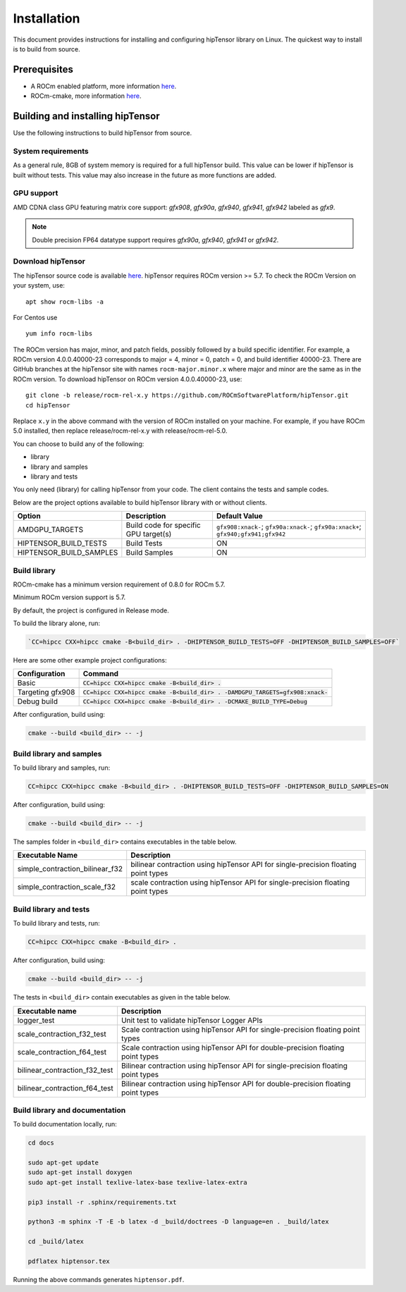 .. meta::
   :description: A high-performance HIP library for tensor primitives
   :keywords: hipTensor, ROCm, library, API, tool, installation

.. _installation:

===============================
Installation
===============================

This document provides instructions for installing and configuring hipTensor library on Linux.
The quickest way to install is to build from source.

-------------
Prerequisites
-------------

-  A ROCm enabled platform, more information `here <https://github.com/ROCm/ROCm>`_.
-  ROCm-cmake, more information `here <https://github.com/RadeonOpenCompute/rocm-cmake/>`_.

---------------------------------
Building and installing hipTensor
---------------------------------

Use the following instructions to build hipTensor from source.

System requirements
^^^^^^^^^^^^^^^^^^^
As a general rule, 8GB of system memory is required for a full hipTensor build. This value can be lower if hipTensor is built without tests. This value may also increase in the future as more functions are added.

GPU support
^^^^^^^^^^^
AMD CDNA class GPU featuring matrix core support: `gfx908`, `gfx90a`, `gfx940`, `gfx941`, `gfx942` labeled as `gfx9`.

.. note:: 
    Double precision FP64 datatype support requires `gfx90a`, `gfx940`, `gfx941` or `gfx942`.

Download hipTensor
^^^^^^^^^^^^^^^^^^

The hipTensor source code is available `here <https://github.com/ROCmSoftwarePlatform/hipTensor>`_. hipTensor requires ROCm version >= 5.7.
To check the ROCm Version on your system, use:

::

    apt show rocm-libs -a

For Centos use

::

    yum info rocm-libs

The ROCm version has major, minor, and patch fields, possibly followed by a build specific identifier. For example, a ROCm version 4.0.0.40000-23 corresponds to major = 4, minor = 0, patch = 0, and build identifier 40000-23.
There are GitHub branches at the hipTensor site with names ``rocm-major.minor.x`` where major and minor are the same as in the ROCm version. To download hipTensor on ROCm version 4.0.0.40000-23, use:

::

   git clone -b release/rocm-rel-x.y https://github.com/ROCmSoftwarePlatform/hipTensor.git
   cd hipTensor

Replace ``x.y`` in the above command with the version of ROCm installed on your machine. For example, if you have ROCm 5.0 installed, then replace release/rocm-rel-x.y with release/rocm-rel-5.0.

You can choose to build any of the following:

* library

* library and samples

* library and tests

You only need (library) for calling hipTensor from your code.
The client contains the tests and sample codes.

Below are the project options available to build hipTensor library with or without clients.

.. list-table::

    *   -   **Option**
        -   **Description**
        -   **Default Value**
    *   -   AMDGPU_TARGETS
        -   Build code for specific GPU target(s)
        -   ``gfx908:xnack-``; ``gfx90a:xnack-``; ``gfx90a:xnack+``; ``gfx940;gfx941;gfx942``
    *   -   HIPTENSOR_BUILD_TESTS
        -   Build Tests
        -   ON
    *   -   HIPTENSOR_BUILD_SAMPLES
        -   Build Samples
        -   ON

Build library
^^^^^^^^^^^^^^^^^^

ROCm-cmake has a minimum version requirement of 0.8.0 for ROCm 5.7.

Minimum ROCm version support is 5.7.

By default, the project is configured in Release mode.

To build the library alone, run:

.. code-block:: bash
    
    `CC=hipcc CXX=hipcc cmake -B<build_dir> . -DHIPTENSOR_BUILD_TESTS=OFF -DHIPTENSOR_BUILD_SAMPLES=OFF`

Here are some other example project configurations:

.. tabularcolumns::
   |\X{1}{4}|\X{3}{4}|

+-----------------------------------+--------------------------------------------------------------------------------------------------------------------+
|         Configuration             |                                          Command                                                                   |
+===================================+====================================================================================================================+
|            Basic                  |                        :code:`CC=hipcc CXX=hipcc cmake -B<build_dir> .`                                            |
+-----------------------------------+--------------------------------------------------------------------------------------------------------------------+
|        Targeting gfx908           |           :code:`CC=hipcc CXX=hipcc cmake -B<build_dir> . -DAMDGPU_TARGETS=gfx908:xnack-`                          |
+-----------------------------------+--------------------------------------------------------------------------------------------------------------------+
|          Debug build              |                    :code:`CC=hipcc CXX=hipcc cmake -B<build_dir> . -DCMAKE_BUILD_TYPE=Debug`                       |
+-----------------------------------+--------------------------------------------------------------------------------------------------------------------+

After configuration, build using:

.. code-block:: bash

    cmake --build <build_dir> -- -j

Build library and samples
^^^^^^^^^^^^^^^^^^^^^^^^^^^

To build library and samples, run:

.. code-block:: bash

    CC=hipcc CXX=hipcc cmake -B<build_dir> . -DHIPTENSOR_BUILD_TESTS=OFF -DHIPTENSOR_BUILD_SAMPLES=ON

After configuration, build using:

.. code-block:: bash

    cmake --build <build_dir> -- -j

The samples folder in ``<build_dir>`` contains executables in the table below.

=================================== ===================================================================================
Executable Name                     Description
=================================== ===================================================================================
simple_contraction_bilinear_f32     bilinear contraction using hipTensor API for single-precision floating point types
simple_contraction_scale_f32        scale contraction using hipTensor API for single-precision floating point types
=================================== ===================================================================================


Build library and tests
^^^^^^^^^^^^^^^^^^^^^^^^^

To build library and tests, run:

.. code-block:: bash

    CC=hipcc CXX=hipcc cmake -B<build_dir> .

After configuration, build using:

.. code-block:: bash

    cmake --build <build_dir> -- -j

The tests in ``<build_dir>`` contain executables as given in the table below.

====================================== ===================================================================================
Executable name                        Description
====================================== ===================================================================================
logger_test                            Unit test to validate hipTensor Logger APIs
scale_contraction_f32_test             Scale contraction using hipTensor API for single-precision floating point types
scale_contraction_f64_test             Scale contraction using hipTensor API for double-precision floating point types
bilinear_contraction_f32_test          Bilinear contraction using hipTensor API for single-precision floating point types
bilinear_contraction_f64_test          Bilinear contraction using hipTensor API for double-precision floating point types
====================================== ===================================================================================

Build library and documentation
^^^^^^^^^^^^^^^^^^^^^^^^^^^^^^^^

To build documentation locally, run:

.. code-block:: bash

    cd docs

    sudo apt-get update
    sudo apt-get install doxygen
    sudo apt-get install texlive-latex-base texlive-latex-extra

    pip3 install -r .sphinx/requirements.txt

    python3 -m sphinx -T -E -b latex -d _build/doctrees -D language=en . _build/latex

    cd _build/latex

    pdflatex hiptensor.tex

Running the above commands generates ``hiptensor.pdf``.
